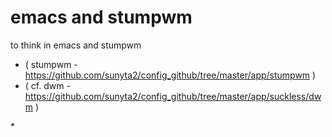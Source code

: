 * emacs and stumpwm
to think in emacs and stumpwm
- ( stumpwm - https://github.com/sunyta2/config_github/tree/master/app/stumpwm )
- ( cf. dwm - https://github.com/sunyta2/config_github/tree/master/app/suckless/dwm )

*
